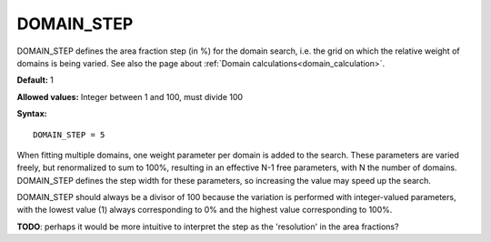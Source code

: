 .. _domain_step:

DOMAIN_STEP
===========

DOMAIN_STEP defines the area fraction step (in %) for the domain search, 
i.e. the grid on which the relative weight of domains is being varied.
See also the page about :ref:`Domain calculations<domain_calculation>`.

**Default:** 1

**Allowed values:** Integer between 1 and 100, must divide 100

**Syntax:**

::

   DOMAIN_STEP = 5

When fitting multiple domains, one weight parameter per domain is added to the search. These parameters are varied freely, but renormalized to sum to 100%, resulting in an effective N-1 free parameters, with N the number of domains. DOMAIN_STEP defines the step width for these parameters, so increasing the value may speed up the search.

DOMAIN_STEP should always be a divisor of 100 because the variation is performed with integer-valued parameters, with the lowest value (1) always corresponding to 0% and the highest value corresponding to 100%.

**TODO**: perhaps it would be more intuitive to interpret the step as the 'resolution' in the area fractions?
